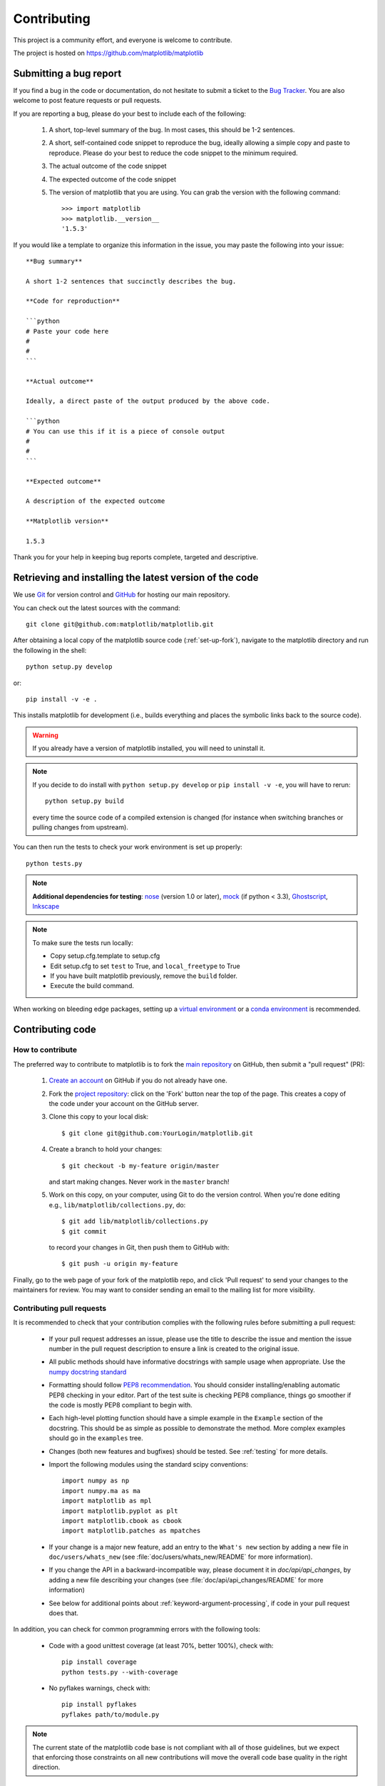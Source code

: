 .. _contributing:

============
Contributing
============

This project is a community effort, and everyone is welcome to
contribute.

The project is hosted on https://github.com/matplotlib/matplotlib

Submitting a bug report
=======================

If you find a bug in the code or documentation, do not hesitate to submit a
ticket to the
`Bug Tracker <https://github.com/matplotlib/matplotlib/issues>`_. You are
also welcome to post feature requests or pull requests.

If you are reporting a bug, please do your best to include each of the following:

 1. A short, top-level summary of the bug. In most cases, this should be 1-2
    sentences.

 2. A short, self-contained code snippet to reproduce the bug, ideally allowing
    a simple copy and paste to reproduce. Please do your best to reduce the code 
    snippet to the minimum required.

 3. The actual outcome of the code snippet

 4. The expected outcome of the code snippet

 5. The version of matplotlib that you are using. You can grab the version with
    the following command::

        >>> import matplotlib
        >>> matplotlib.__version__
        '1.5.3'

If you would like a template to organize this information in the issue, you may paste the following into your issue::

        **Bug summary**
        
        A short 1-2 sentences that succinctly describes the bug.
        
        **Code for reproduction**
        
        ```python
        # Paste your code here
        #
        #
        ```

        **Actual outcome**
        
        Ideally, a direct paste of the output produced by the above code.

        ```python
        # You can use this if it is a piece of console output
        #
        #
        ```

        **Expected outcome**
        
        A description of the expected outcome

        **Matplotlib version**

        1.5.3
        
Thank you for your help in keeping bug reports complete, targeted and descriptive.


Retrieving and installing the latest version of the code
========================================================


We use `Git <https://git-scm.com/>`_ for version control and
`GitHub <https://github.com/>`_ for hosting our main repository.

You can check out the latest sources with the command::

    git clone git@github.com:matplotlib/matplotlib.git


After obtaining a local copy of the matplotlib source code (:ref:`set-up-fork`),
navigate to the matplotlib directory and run the following in the shell::
    
    python setup.py develop

or::
  
   pip install -v -e .


This installs matplotlib for development (i.e., builds everything and places the
symbolic links back to the source code).

.. warning::

   If you already have a version of matplotlib installed, you will need to
   uninstall it.


.. note::
  
    If you decide to do install with ``python setup.py develop`` or ``pip
    install -v -e``, you will have to rerun::
   
      python setup.py build

    every time the source code of a compiled extension is changed (for
    instance when switching branches or pulling changes from upstream).



You can then run the tests to check your work environment is set up properly::

  python tests.py


.. _nose: https://nose.readthedocs.io/en/latest/
.. _pep8: https://pep8.readthedocs.io/en/latest/

.. note::
    
  **Additional dependencies for testing**: nose_ (version 1.0 or later), `mock
  <https://docs.python.org/dev/library/unittest.mock.html>`_ (if python < 3.3), `Ghostscript
  <http://www.ghostscript.com/>`_, `Inkscape <http://inkscape.org>`_

.. note:: To make sure the tests run locally:

      * Copy setup.cfg.template to setup.cfg
      * Edit setup.cfg to set ``test`` to True, and ``local_freetype`` to True
      * If you have built matplotlib previously, remove the ``build`` folder.
      * Execute the build command.

When working on bleeding edge packages, setting up a
`virtual environment
<http://docs.python-guide.org/en/latest/dev/virtualenvs/>`_ or a `conda
environment <http://conda.pydata.org/docs/using/envs.html>`_ is recommended.

.. seealso::
  
  * :ref:`testing`


Contributing code
=================

How to contribute
-----------------

The preferred way to contribute to matplotlib is to fork the `main
repository <https://github.com/matplotlib/matplotlib/>`__ on GitHub,
then submit a "pull request" (PR):

 1. `Create an account <https://github.com/join>`_ on
    GitHub if you do not already have one.

 2. Fork the `project repository
    <https://github.com/matplotlib/matplotlib>`__: click on the 'Fork' button
    near the top of the page. This creates a copy of the code under your
    account on the GitHub server.

 3. Clone this copy to your local disk::

        $ git clone git@github.com:YourLogin/matplotlib.git

 4. Create a branch to hold your changes::

        $ git checkout -b my-feature origin/master

    and start making changes. Never work in the ``master`` branch!

 5. Work on this copy, on your computer, using Git to do the version
    control. When you're done editing e.g., ``lib/matplotlib/collections.py``,
    do::

        $ git add lib/matplotlib/collections.py
        $ git commit

    to record your changes in Git, then push them to GitHub with::

        $ git push -u origin my-feature

Finally, go to the web page of your fork of the matplotlib repo,
and click 'Pull request' to send your changes to the maintainers for review.
You may want to consider sending an email to the mailing list for more
visibility.

.. seealso::
   
  * `Git documentation <https://git-scm.com/documentation>`_
  * :ref:`development-workflow`.
  * :ref:`using-git`

Contributing pull requests
--------------------------

It is recommended to check that your contribution complies with the following
rules before submitting a pull request:

  * If your pull request addresses an issue, please use the title to describe
    the issue and mention the issue number in the pull request description
    to ensure a link is created to the original issue.

  * All public methods should have informative docstrings with sample
    usage when appropriate. Use the
    `numpy docstring standard <https://github.com/numpy/numpy/blob/master/doc/HOWTO_DOCUMENT.rst.txt>`_

  * Formatting should follow `PEP8 recommendation
    <https://www.python.org/dev/peps/pep-0008/>`_. You should consider
    installing/enabling automatic PEP8 checking in your editor.  Part of the
    test suite is checking PEP8 compliance, things go smoother if the code is
    mostly PEP8 compliant to begin with.

  * Each high-level plotting function should have a simple example in
    the ``Example`` section of the docstring.  This should be as simple as
    possible to demonstrate the method.  More complex examples should go
    in the ``examples`` tree.

  * Changes (both new features and bugfixes) should be tested. See
    :ref:`testing` for more details.

  * Import the following modules using the standard scipy conventions::

      import numpy as np
      import numpy.ma as ma
      import matplotlib as mpl
      import matplotlib.pyplot as plt
      import matplotlib.cbook as cbook
      import matplotlib.patches as mpatches

  * If your change is a major new feature, add an entry to the ``What's new``
    section by adding a new file in ``doc/users/whats_new`` (see
    :file:`doc/users/whats_new/README` for more information).

  * If you change the API in a backward-incompatible way, please
    document it in `doc/api/api_changes`, by adding a new file describing your
    changes (see :file:`doc/api/api_changes/README` for more information)

  * See below for additional points about
    :ref:`keyword-argument-processing`, if code in your pull request
    does that.

In addition, you can check for common programming errors with the following
tools:

    * Code with a good unittest coverage (at least 70%, better 100%), check
      with::
      
        pip install coverage
        python tests.py --with-coverage

    * No pyflakes warnings, check with::
      
        pip install pyflakes
        pyflakes path/to/module.py

.. note::

    The current state of the matplotlib code base is not compliant with all
    of those guidelines, but we expect that enforcing those constraints on all
    new contributions will move the overall code base quality in the right
    direction.


.. seealso::

  * :ref:`coding_guidelines`
  * :ref:`testing`
  * :ref:`documenting-matplotlib`



.. _new_contributors:

Issues for New Contributors
---------------------------

New contributors should look for the following tags when looking for issues.
We strongly recommend that new contributors tackle 
`new-contributor-friendly <https://github.com/matplotlib/matplotlib/labels/new-contributor-friendly>`_
issues (easy, well documented issues, that do not require an understanding of
the different submodules of matplotlib) and 
`Easy-fix <https://github.com/matplotlib/matplotlib/labels/Difficulty%3A%20Easy>`_
issues. This helps the contributor become familiar with the contribution
workflow, and for the core devs to become acquainted with the contributor;
besides which, we frequently underestimate how easy an issue is to solve!

.. _other_ways_to_contribute:

Other ways to contribute
=========================


Code is not the only way to contribute to matplotlib. For instance,
documentation is also a very important part of the project and often doesn't
get as much attention as it deserves. If you find a typo in the documentation,
or have made improvements, do not hesitate to send an email to the mailing
list or submit a GitHub pull request. Full documentation can be found under
the doc/ directory.

It also helps us if you spread the word: reference the project from your blog
and articles or link to it from your website!

.. _coding_guidelines:

Coding guidelines
=================

New modules and files: installation
-----------------------------------

* If you have added new files or directories, or reorganized existing
  ones, make sure the new files are included in the match patterns in
  :file:`MANIFEST.in`, and/or in `package_data` in `setup.py`.

C/C++ extensions
----------------

* Extensions may be written in C or C++.

* Code style should conform to PEP7 (understanding that PEP7 doesn't
  address C++, but most of its admonitions still apply).

* Python/C interface code should be kept separate from the core C/C++
  code.  The interface code should be named `FOO_wrap.cpp` or
  `FOO_wrapper.cpp`.

* Header file documentation (aka docstrings) should be in Numpydoc
  format.  We don't plan on using automated tools for these
  docstrings, and the Numpydoc format is well understood in the
  scientific Python community.

.. _keyword-argument-processing:

Keyword argument processing
---------------------------

Matplotlib makes extensive use of ``**kwargs`` for pass-through
customizations from one function to another.  A typical example is in
:func:`matplotlib.pyplot.text`.  The definition of the pylab text
function is a simple pass-through to
:meth:`matplotlib.axes.Axes.text`::

  # in pylab.py
  def text(*args, **kwargs):
      ret =  gca().text(*args, **kwargs)
      draw_if_interactive()
      return ret

:meth:`~matplotlib.axes.Axes.text` in simplified form looks like this,
i.e., it just passes all ``args`` and ``kwargs`` on to
:meth:`matplotlib.text.Text.__init__`::

  # in axes/_axes.py
  def text(self, x, y, s, fontdict=None, withdash=False, **kwargs):
      t = Text(x=x, y=y, text=s, **kwargs)

and :meth:`~matplotlib.text.Text.__init__` (again with liberties for
illustration) just passes them on to the
:meth:`matplotlib.artist.Artist.update` method::

  # in text.py
  def __init__(self, x=0, y=0, text='', **kwargs):
      Artist.__init__(self)
      self.update(kwargs)

``update`` does the work looking for methods named like
``set_property`` if ``property`` is a keyword argument.  i.e., no one
looks at the keywords, they just get passed through the API to the
artist constructor which looks for suitably named methods and calls
them with the value.

As a general rule, the use of ``**kwargs`` should be reserved for
pass-through keyword arguments, as in the example above.  If all the
keyword args are to be used in the function, and not passed
on, use the key/value keyword args in the function definition rather
than the ``**kwargs`` idiom.

In some cases, you may want to consume some keys in the local
function, and let others pass through.  You can ``pop`` the ones to be
used locally and pass on the rest.  For example, in
:meth:`~matplotlib.axes.Axes.plot`, ``scalex`` and ``scaley`` are
local arguments and the rest are passed on as
:meth:`~matplotlib.lines.Line2D` keyword arguments::

  # in axes/_axes.py
  def plot(self, *args, **kwargs):
      scalex = kwargs.pop('scalex', True)
      scaley = kwargs.pop('scaley', True)
      if not self._hold: self.cla()
      lines = []
      for line in self._get_lines(*args, **kwargs):
          self.add_line(line)
          lines.append(line)

Note: there is a use case when ``kwargs`` are meant to be used locally
in the function (not passed on), but you still need the ``**kwargs``
idiom.  That is when you want to use ``*args`` to allow variable
numbers of non-keyword args.  In this case, python will not allow you
to use named keyword args after the ``*args`` usage, so you will be
forced to use ``**kwargs``.  An example is
:meth:`matplotlib.contour.ContourLabeler.clabel`::

  # in contour.py
  def clabel(self, *args, **kwargs):
      fontsize = kwargs.get('fontsize', None)
      inline = kwargs.get('inline', 1)
      self.fmt = kwargs.get('fmt', '%1.3f')
      colors = kwargs.get('colors', None)
      if len(args) == 0:
          levels = self.levels
          indices = range(len(self.levels))
      elif len(args) == 1:
         ...etc...

.. _custom_backend:

Developing a new backend
------------------------

If you are working on a custom backend, the *backend* setting in
:file:`matplotlibrc` (:ref:`customizing-matplotlib`) supports an
external backend via the ``module`` directive.  if
:file:`my_backend.py` is a matplotlib backend in your
:envvar:`PYTHONPATH`, you can set it on one of several ways

* in matplotlibrc::

    backend : module://my_backend


* with the :envvar:`MPLBACKEND` environment variable::

    > export MPLBACKEND="module://my_backend"
    > python simple_plot.py

* from the command shell with the `-d` flag::

    > python simple_plot.py -dmodule://my_backend

* with the use directive in your script::

    import matplotlib
    matplotlib.use('module://my_backend')

.. _sample-data:

Writing examples
----------------

We have hundreds of examples in subdirectories of
:file:`matplotlib/examples`, and these are automatically generated
when the website is built to show up both in the `examples
<../examples/index.html>`_ and `gallery
<../gallery.html>`_ sections of the website.

Any sample data that the example uses should be kept small and
distributed with matplotlib in the
`lib/matplotlib/mpl-data/sample_data/` directory.  Then in your
example code you can load it into a file handle with::

    import matplotlib.cbook as cbook
    fh = cbook.get_sample_data('mydata.dat')
